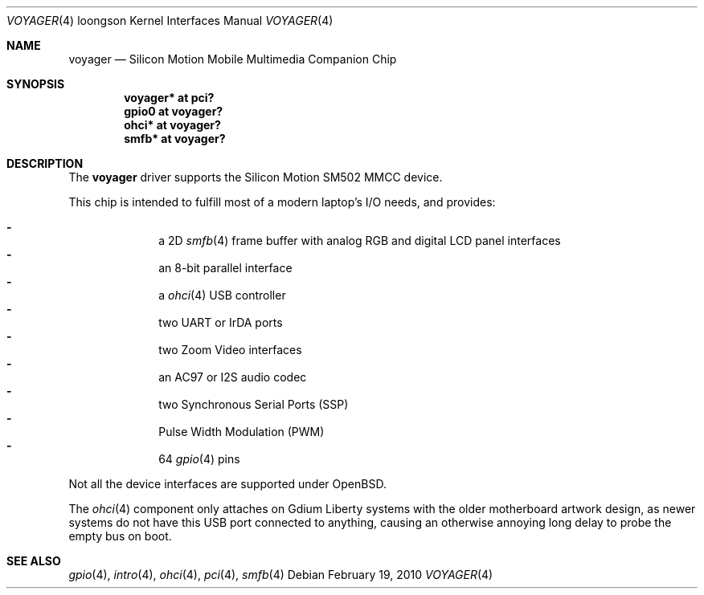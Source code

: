 .\"	$OpenBSD: src/share/man/man4/man4.loongson/voyager.4,v 1.3 2010/02/26 14:53:11 miod Exp $
.\"
.\" Copyright (c) 2010 Miodrag Vallat.
.\"
.\" Permission to use, copy, modify, and distribute this software for any
.\" purpose with or without fee is hereby granted, provided that the above
.\" copyright notice and this permission notice appear in all copies.
.\"
.\" THE SOFTWARE IS PROVIDED "AS IS" AND THE AUTHOR DISCLAIMS ALL WARRANTIES
.\" WITH REGARD TO THIS SOFTWARE INCLUDING ALL IMPLIED WARRANTIES OF
.\" MERCHANTABILITY AND FITNESS. IN NO EVENT SHALL THE AUTHOR BE LIABLE FOR
.\" ANY SPECIAL, DIRECT, INDIRECT, OR CONSEQUENTIAL DAMAGES OR ANY DAMAGES
.\" WHATSOEVER RESULTING FROM LOSS OF USE, DATA OR PROFITS, WHETHER IN AN
.\" ACTION OF CONTRACT, NEGLIGENCE OR OTHER TORTIOUS ACTION, ARISING OUT OF
.\" OR IN CONNECTION WITH THE USE OR PERFORMANCE OF THIS SOFTWARE.
.\"
.Dd $Mdocdate: February 19 2010 $
.Dt VOYAGER 4 loongson
.Os
.Sh NAME
.Nm voyager
.Nd Silicon Motion Mobile Multimedia Companion Chip
.Sh SYNOPSIS
.Cd "voyager* at pci?"
.Cd "gpio0 at voyager?"
.\" .Cd "iic* at voyager?"
.Cd "ohci* at voyager?"
.Cd "smfb* at voyager?"
.Sh DESCRIPTION
The
.Nm
driver supports the Silicon Motion SM502 MMCC device.
.Pp
This chip is intended to fulfill most of a modern laptop's I/O needs, and
provides:
.Pp
.Bl -dash -compact -offset indent
.It
a 2D
.Xr smfb 4
frame buffer with analog RGB and digital LCD panel interfaces
.It
an 8-bit parallel interface
.It
a
.Xr ohci 4
USB controller
.It
two UART or IrDA ports
.It
two Zoom Video interfaces
.It
an AC97 or I2S audio codec
.It
two Synchronous Serial Ports
.Pq SSP
.It
Pulse Width Modulation
.Pq PWM
.It
64
.Xr gpio 4
pins
.El
.Pp
Not all the device interfaces are supported under
.Ox .
.Pp
The
.Xr ohci 4
component only attaches on Gdium Liberty systems with the older motherboard
artwork design, as newer systems do not have this USB port connected to
anything, causing an otherwise annoying long delay to probe the empty bus
on boot.
.Sh SEE ALSO
.\" .Xr ac97 4 ,
.Xr gpio 4 ,
.Xr intro 4 ,
.Xr ohci 4 ,
.Xr pci 4 ,
.Xr smfb 4

